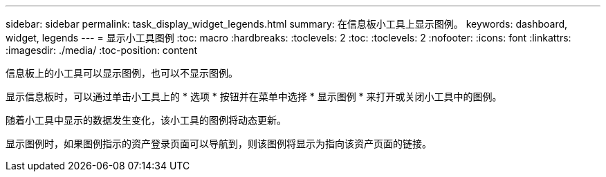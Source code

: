 ---
sidebar: sidebar 
permalink: task_display_widget_legends.html 
summary: 在信息板小工具上显示图例。 
keywords: dashboard, widget, legends 
---
= 显示小工具图例
:toc: macro
:hardbreaks:
:toclevels: 2
:toc: 
:toclevels: 2
:nofooter: 
:icons: font
:linkattrs: 
:imagesdir: ./media/
:toc-position: content


[role="lead"]
信息板上的小工具可以显示图例，也可以不显示图例。

显示信息板时，可以通过单击小工具上的 * 选项 * 按钮并在菜单中选择 * 显示图例 * 来打开或关闭小工具中的图例。

随着小工具中显示的数据发生变化，该小工具的图例将动态更新。

显示图例时，如果图例指示的资产登录页面可以导航到，则该图例将显示为指向该资产页面的链接。
